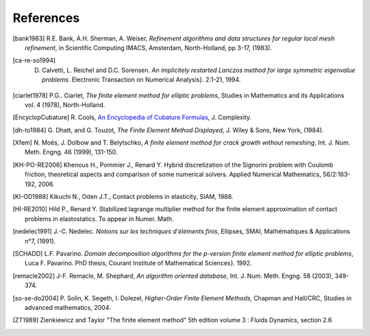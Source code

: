 .. $Id$

.. _REFERENCES:

References
----------


.. [bank1983] R.E. Bank, A.H. Sherman, A. Weiser, *Refinement algorithms and data structures for regular local mesh refinement*, in Scientific Computing IMACS, Amsterdam, North-Holland, pp 3-17, (1983).

.. [ca-re-so1994] D. Calvetti, L. Reichel and D.C. Sorensen. *An implicitely restarted Lanczos method for large symmetric eigenvalue problems*. Electronic Transaction on Numerical Analysis}. 2:1-21, 1994.

.. [ciarlet1978] P.G.. Ciarlet, *The finite element method for elliptic 
   problems*, Studies in Mathematics and its Applications vol. 4 (1978), 
   North-Holland.

.. [EncyclopCubature] R. Cools, `An Encyclopedia of Cubature Formulas
   <http://www.cs.kuleuven.ac.be/~ines/research/ecf/ecf.html>`_, J. Complexity.


.. [dh-to1984] G. Dhatt, and G. Touzot, *The Finite Element Method Displayed*, J. 
   Wiley & Sons, New York, (1984).


.. [Xfem] N. Moës, J. Dolbow and T. Belytschko, *A finite element method for
   crack growth without remeshing*, Int. J. Num. Meth. Engng. 46 (1999), 131-150.

.. [KH-PO-RE2006] Khenous H., Pommier J., Renard Y. Hybrid discretization of the Signorini problem with Coulomb friction, theoretical aspects and comparison of some numerical solvers. Applied Numerical Mathematics, 56/2:163-192, 2006.


.. [KI-OD1988] Kikuchi N., Oden J.T., Contact problems in elasticity, SIAM, 1988.


.. [HI-RE2010] Hild P., Renard Y. Stabilized lagrange multiplier method for the finite element approximation of contact problems in elastostatics. To appear in Numer. Math.

.. [nedelec1991] J.-C. Nedelec. *Notions sur les techniques d'éléments finis*, 
   Ellipses, SMAI, Mathématiques & Applications n°7, (1991).

.. [SCHADD] L.F. Pavarino. *Domain decomposition algorithms for the p-version finite element method for elliptic problems*, Luca F. Pavarino. PhD thesis, Courant Institute of Mathematical Sciences}. 1992.


.. [remacle2002] J-F. Remacle, M. Shephard, *An algorithm oriented database*, 
   Int. J. Num. Meth. Engng. 58 (2003), 349-374.


.. [so-se-do2004] P. Solin, K. Segeth, I. Dolezel, *Higher-Order Finite
   Element Methods*, Chapman and Hall/CRC, Studies in advanced mathematics,
   2004.

.. [ZT1989] Zienkiewicz and Taylor "The finite element method" 5th edition
    volume 3 : Fluids Dynamics, section 2.6 

